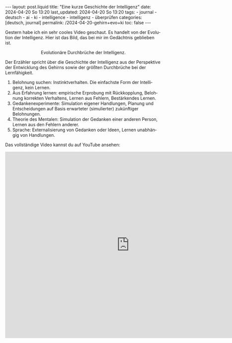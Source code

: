 #+LANGUAGE: de
#+OPTIONS: toc:nil  broken-links:mark

#+begin_export html
---
layout: post.liquid
title:  "Eine kurze Geschichte der Intelligenz"
date: 2024-04-20 So 13:20
last_updated: 2024-04-20 So 13:20
tags:
  - journal
  - deutsch
  - ai
  - ki
  - intelligence
  - intelligenz
  - überprüfen
categories: [deutsch, journal]
permalink: /2024-04-20-gehirn+evo+ki
toc: false
---
#+end_export

Gestern habe ich ein sehr cooles Video geschaut. Es handelt von der
Evolution der Intelligenz. Hier ist das Bild, das bei mir im
Gedächtnis geblieben ist. 

#+begin_export html
<div style="text-align: center">
  <img src="/assets/images/bhi-pyramid.png">
  <figcaption>Evolutionäre Durchbrüche der Intelligenz.</figcaption>
</div>
#+end_export


Der Erzähler spricht über die Geschichte der Intelligenz aus der
Perspektive der Entwicklung des Gehirns sowie der größten Durchbrüche
bei der Lernfähigkeit. 

1. Belohnung suchen: Instinktverhalten. Die einfachste Form der
   Intelligenz, kein Lernen.
2. Aus Erfahrung lernen: empirische Erprobung mit Rückkopplung,
   Belohnung korrekten Verhaltens, Lernen aus Fehlern, Bestärkendes
   Lernen. 
3. Gedankenexperimente: Simulation eigener Handlungen, Planung und
   Entscheidungen auf Basis erwarteter (simulierter) zukünftiger
   Belohnungen.
4. Theorie des Mentalen: Simulation der Gedanken einer anderen Person,
   Lernen aus den Fehlern anderer. 
5. Sprache: Externalisierung von Gedanken oder Ideen, Lernen
   unabhängig von Handlungen. 


Das vollständige Video kannst du auf YouTube ansehen:

#+begin_export html
<iframe width="800" height="600"
        src="https://www.youtube.com/embed/5EcQ1IcEMFQ"
        title="How Intelligence Evolved | A 600 Million Year Story"
        frameborder="0"
        allow="accelerometer; autoplay; clipboard-write; encrypted-media; gyroscope; picture-in-picture; web-share"
        referrerpolicy="strict-origin-when-cross-origin"
        allowfullscreen>
</iframe>
#+end_export
   

* COMMENT Local variables

  Taken from: 
  https://emacs.stackexchange.com/a/76549/11978
  
  # Local Variables:
  # org-md-toplevel-hlevel: 2
  # End:
  





